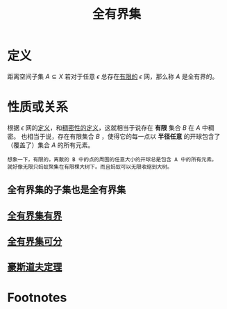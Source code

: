 #+title: 全有界集
#+roam_tags: 泛函分析
#+roam_alias:

* 定义
距离空间子集 \(A \subseteq X\) 若对于任意 \(\epsilon\) 总存在[[file:20201206181758-有限集.org][有限的]] \(\epsilon\) 网，那么称 \(A\) 是全有界的。
* 性质或关系
根据 \(\epsilon\) 网的[[file:20201205232332-epsilon网.org][定义]]，和[[file:20201012234455-稠密性.org][稠密性的定义]]，这就相当于说存在 *有限* 集合 \(B\) 在 \(A\) 中稠密。
也相当于说，存在有限集合 \(B\) ，使得它的每一点以 *半径任意* 的开球包含了（覆盖了）集合 \(A\) 的所有元素。
#+begin_example
想象一下，有限的，离散的 B 中的点的周围的任意大小的开球总是包含 A 中的所有元素。
就好像无限只蚂蚁聚集在有限棵大树下。而且蚂蚁可以无限收缩到大树。
#+end_example

** 全有界集的子集也是全有界集
** [[file:20201206223657-证明_全有界集是有界的.org][全有界集有界]]
** [[file:20201206223446-证明_全有界集是可分的.org][全有界集可分]]
** [[file:20201206181142-豪斯道夫定理.org][豪斯道夫定理]]
* Footnotes
